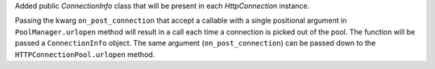 Added public `ConnectionInfo` class that will be present in each `HttpConnection` instance.

Passing the kwarg ``on_post_connection`` that accept a callable with a single positional argument
in ``PoolManager.urlopen`` method will result in a call each time a connection is picked out
of the pool. The function will be passed a ``ConnectionInfo`` object.
The same argument (``on_post_connection``) can be passed down to the ``HTTPConnectionPool.urlopen`` method.
